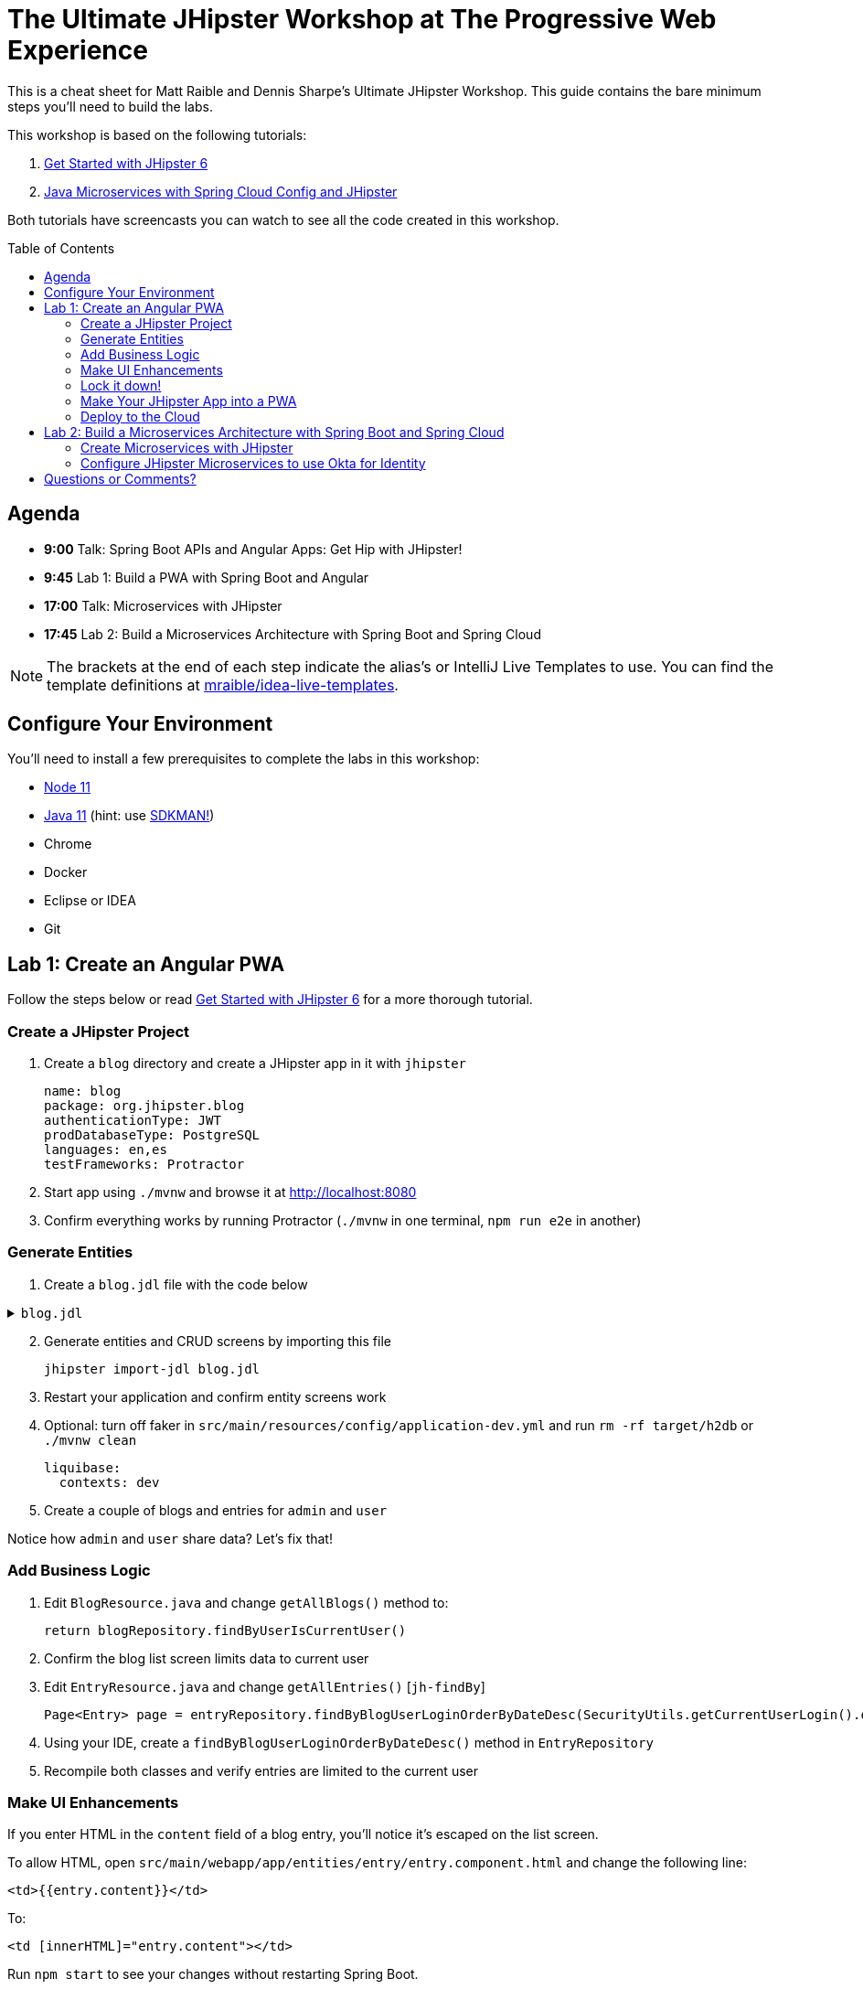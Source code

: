 = The Ultimate JHipster Workshop at The Progressive Web Experience
:toc: macro

This is a cheat sheet for Matt Raible and Dennis Sharpe's Ultimate JHipster Workshop. This guide contains the bare minimum steps you'll need to build the labs.

This workshop is based on the following tutorials:

1. https://github.com/mraible/jhipster6-demo[Get Started with JHipster 6]
2. https://developer.okta.com/blog/2019/05/23/java-microservices-spring-cloud-config[Java Microservices with Spring Cloud Config and JHipster]

Both tutorials have screencasts you can watch to see all the code created in this workshop.

toc::[]

== Agenda

* **9:00** Talk: Spring Boot APIs and Angular Apps: Get Hip with JHipster!
* **9:45** Lab 1: Build a PWA with Spring Boot and Angular
* **17:00** Talk: Microservices with JHipster
* **17:45** Lab 2: Build a Microservices Architecture with Spring Boot and Spring Cloud

NOTE: The brackets at the end of each step indicate the alias's or IntelliJ Live Templates to use. You can find the template definitions at https://github.com/mraible/idea-live-templates[mraible/idea-live-templates].

== Configure Your Environment

You'll need to install a few prerequisites to complete the labs in this workshop:

* https://nodejs.org[Node 11]
* https://adoptopenjdk.com[Java 11] (hint: use https://sdkman.io/[SDKMAN!])
* Chrome
* Docker
* Eclipse or IDEA
* Git

== Lab 1: Create an Angular PWA

Follow the steps below or read https://github.com/mraible/jhipster6-demo[Get Started with JHipster 6] for a more thorough tutorial.

=== Create a JHipster Project

. Create a `blog` directory and create a JHipster app in it with `jhipster`

  name: blog
  package: org.jhipster.blog
  authenticationType: JWT
  prodDatabaseType: PostgreSQL
  languages: en,es
  testFrameworks: Protractor

. Start app using `./mvnw` and browse it at <http://localhost:8080>

. Confirm everything works by running Protractor (`./mvnw` in one terminal, `npm run e2e` in another)

=== Generate Entities

. Create a `blog.jdl` file with the code below

.`blog.jdl`
[%collapsible]
====
[source]
----
entity Blog {
  name String required minlength(3),
  handle String required minlength(2)
}

entity Entry {
  title String required,
  content TextBlob required,
  date Instant required
}

entity Tag {
  name String required minlength(2)
}

relationship ManyToOne {
  Blog{user(login)} to User,
  Entry{blog(name)} to Blog
}

relationship ManyToMany {
  Entry{tag(name)} to Tag{entry}
}

paginate Entry, Tag with infinite-scroll
----
====
[start=2]
. Generate entities and CRUD screens by importing this file

  jhipster import-jdl blog.jdl

. Restart your application and confirm entity screens work

. Optional: turn off faker in `src/main/resources/config/application-dev.yml` and run `rm -rf target/h2db` or `./mvnw clean`

  liquibase:
    contexts: dev

. Create a couple of blogs and entries for `admin` and `user`

Notice how `admin` and `user` share data? Let's fix that!

=== Add Business Logic

. Edit `BlogResource.java` and change `getAllBlogs()` method to:

  return blogRepository.findByUserIsCurrentUser()

. Confirm the blog list screen limits data to current user

. Edit `EntryResource.java` and change `getAllEntries()` [`jh-findBy`]

  Page<Entry> page = entryRepository.findByBlogUserLoginOrderByDateDesc(SecurityUtils.getCurrentUserLogin().orElse(null), pageable);

. Using your IDE, create a `findByBlogUserLoginOrderByDateDesc()` method in `EntryRepository`

. Recompile both classes and verify entries are limited to the current user

=== Make UI Enhancements

If you enter HTML in the `content` field of a blog entry, you'll notice it's escaped on the list screen.

To allow HTML, open `src/main/webapp/app/entities/entry/entry.component.html` and change the following line:

  <td>{{entry.content}}</td>

To:

  <td [innerHTML]="entry.content"></td>

Run `npm start` to see your changes without restarting Spring Boot.

Next, import the entry list's layout to look more like a blog, replacing `<div class="table-responsive">` with the code below [`jh-entries`]

.`src/main/webapp/app/entities/entry/entry.component.html`
[%collapsible]
====
[source,html]
----
<div class="table-responsive" *ngIf="entries?.length > 0">
    <div infinite-scroll (scrolled)="loadPage(page + 1)" [infiniteScrollDisabled]="page >= links['last']" [infiniteScrollDistance]="0">
        <div *ngFor="let entry of entries; trackBy: trackId">
            <a [routerLink]="['/entry', entry.id, 'view' ]">
                <h2>{{entry.title}}</h2>
            </a>
            <small>Posted on {{entry.date | date: 'short'}} by {{entry.blog.user.firstName}}</small>
            <div [innerHTML]="entry.content"></div>
            <div class="btn-group mb-2 mt-1">
                <button type="submit"
                        [routerLink]="['/entry', entry.id, 'edit']"
                        class="btn btn-primary btn-sm">
                    <fa-icon [icon]="'pencil-alt'"></fa-icon>
                    <span class="d-none d-md-inline" jhiTranslate="entity.action.edit">Edit</span>
                </button>
                <button type="submit"
                        [routerLink]="['/', 'entry', { outlets: { popup: entry.id + '/delete'} }]"
                        replaceUrl="true"
                        queryParamsHandling="merge"
                        class="btn btn-danger btn-sm">
                    <fa-icon [icon]="'times'"></fa-icon>
                    <span class="d-none d-md-inline" jhiTranslate="entity.action.delete">Delete</span>
                </button>
            </div>
        </div>
    </div>
</div>
----
====

=== Lock it down!

If you try creating blogs and navigating to them by ID (in your brower's address bar), you'll be able to see them.

Add logic to `BlogResource#getBlog()` to make sure the current user owns the blog [`jh-get`].

[source,java]
----
if (blog.isPresent() && blog.get().getUser() != null &&
    !blog.get().getUser().getLogin().equals(SecurityUtils.getCurrentUserLogin().orElse(""))) {
    return new ResponseEntity<>("error.http.403", HttpStatus.FORBIDDEN);
}
----

Restart your app and confirm this security hole is fixed.

=== Make Your JHipster App into a PWA

To be a PWA requires three features:

. Your app must be served over HTTPS
. Your app must register a service worker so it can cache requests and work offline
. Your app must have a webapp manifest with installation information and icons

To force HTTPS in production, open `src/main/java/org/jhipster/blog/config/SecurityConfiguration.java` and add a rule to force a secure channel when an `X-Forwarded-Proto` header is sent. This header will be sent on cloud providers like Cloud Foundry and Heroku.

[source,java]
----
@Override
protected void configure(HttpSecurity http) throws Exception {
    http
        ...
    .and()
        .frameOptions()
        .deny()
    .and()
        .requiresChannel()
        .requestMatchers(r -> r.getHeader("X-Forwarded-Proto") != null)
        .requiresSecure()
    .and()
        .sessionManagement()
        ...
}
----

The https://developers.google.com/web/tools/workbox/modules/workbox-webpack-plugin[workbox-webpack-plugin] is configured already for generating a service worker, but it only works when running your app with a production profile. This is nice because it means your data isn't cached in the browser when you're developing.

To register a service worker, open `src/main/webapp/index.html` and uncomment the following block of code.

[source,html]
----
<script>
    if ('serviceWorker' in navigator) {
         navigator.serviceWorker
            .register('./service-worker.js')
            .then(function() { console.log('Service Worker Registered'); });
    }
</script>
----

The final feature — a webapp manifest — is included at `src/main/webapp/manifest.webapp`. It defines an app name, colors, and icons. You might want to adjust these for your app.

Start PostgreSQL with Docker, so you can run the `prod` profile.

  docker-compose -f src/main/docker/postgresql

Run `./mvnw -Pprod`, open `<http://localhost:8080>`, and test your app with Lighthouse (Chrome Developer Tools > Audits).

=== Deploy to the Cloud

IMPORTANT: Before deploying your PWA to production, you'll need to https://stackoverflow.com/questions/57979835/how-to-fix-uncaught-in-promise-bad-precaching-response-error-with-service-wo/57982417#57982417[fix a problem caused by Swagger UI].

. Build for production

  ./mvnw -Pprod verify

. Fix test failures by adding `@WithMockUser` to test methods and by setting a `User` on a blog by default in `BlogResourceIT.java`

  @Autowired
  private UserRepository userRepository;

  public Blog createEntity(EntityManager em) {
      Blog blog = new Blog()
              .name(DEFAULT_NAME)
              .handle(DEFAULT_HANDLE)
              .user(userRepository.findOneByLogin("user").get());
      return blog;
  }

. Run `./mvnw test` to verify tests are fixed

. Login to Heroku using `heroku login`

. Run `jhipster heroku`

. When process completes, run `heroku open`

. Test your production app with Lighthouse

. Fini!

The completed code for this section can be found https://github.com/oktadeveloper/ultimate-jhipster-workshop/tree/master/lab-pwa[on GitHub].

== Lab 2: Build a Microservices Architecture with Spring Boot and Spring Cloud

Follow the steps below or read https://developer.okta.com/blog/2019/05/23/java-microservices-spring-cloud-config[Java Microservices with Spring Cloud Config and JHipster] for a more thorough tutorial.

=== Create Microservices with JHipster

. Make a new directory and save this file to your hard drive in that directory

.`apps.jh`
[%collapsible]
====
[source]
----
application {
  config {
    baseName gateway,
    packageName com.okta.developer.gateway,
    applicationType gateway,
    authenticationType oauth2,
    prodDatabaseType postgresql,
    serviceDiscoveryType eureka,
    testFrameworks [protractor]
  }
  entities Blog, Post, Tag, Product
}

application {
  config {
    baseName blog,
    packageName com.okta.developer.blog,
    applicationType microservice,
    authenticationType oauth2,
    prodDatabaseType postgresql,
    serverPort 8081,
    serviceDiscoveryType eureka
  }
  entities Blog, Post, Tag
}

application {
  config {
    baseName store,
    packageName com.okta.developer.store,
    applicationType microservice,
    authenticationType oauth2,
    databaseType mongodb,
    devDatabaseType mongodb,
    prodDatabaseType mongodb,
    enableHibernateCache false,
    serverPort 8082,
    serviceDiscoveryType eureka
  }
  entities Product
}

entity Blog {
  name String required minlength(3),
  handle String required minlength(2)
}

entity Post {
  title String required,
  content TextBlob required,
  date Instant required
}

entity Tag {
  name String required minlength(2)
}

entity Product {
  title String required,
  price BigDecimal required min(0),
  image ImageBlob
}

relationship ManyToOne {
  Blog{user(login)} to User,
  Post{blog(name)} to Blog
}

relationship ManyToMany {
  Post{tag(name)} to Tag{post}
}

paginate Post, Tag with infinite-scroll
paginate Product with pagination

microservice Product with store
microservice Blog, Post, Tag with blog

// will be created under 'docker-compose' folder
deployment {
  deploymentType docker-compose
  appsFolders [gateway, blog, store]
  dockerRepositoryName "jmicro"
  consoleOptions [zipkin]
}
----
====
[start=2]
. Run `jhipster import-jdl apps.jh`

. Create an aggregator `pom.xml` in the root directory

  <?xml version="1.0" encoding="UTF-8"?>
  <project xmlns="http://maven.apache.org/POM/4.0.0" xmlns:xsi="http://www.w3.org/2001/XMLSchema-instance"
      xsi:schemaLocation="http://maven.apache.org/POM/4.0.0 http://maven.apache.org/xsd/maven-4.0.0.xsd">
      <modelVersion>4.0.0</modelVersion>
      <groupId>com.okta.developer</groupId>
      <artifactId>jhipster-parent</artifactId>
      <version>1.0.0-SNAPSHOT</version>
      <packaging>pom</packaging>
      <name>jhipster-parent</name>
      <modules>
          <module>gateway</module>
          <module>blog</module>
          <module>store</module>
      </modules>
  </project>

. Create Docker images for your Spring Boot apps

  mvn -Pprod verify com.google.cloud.tools:jib-maven-plugin:dockerBuild

. Run everything with Docker Compose

  cd docker-compose
  docker-compose up -d

. Add a `hosts` entry for Keycloak

  127.0.0.1  keycloak

. Show JHipster Registry at `http://localhost:8761` and gateway at `http://localhost:8080`

=== Configure JHipster Microservices to use Okta for Identity

. Create an https://developer.okta.com/signup[Okta Developer Account] if you don't already have one

. Create a web app on Okta, use `http://localhost:8080/login/oauth2/code/oidc` for redirect URI

. Edit your app and add `http://localhost:8080` as a logout redirect URI

. Add your Okta settings in Spring Cloud Config's `docker-compose/central-server-config/application.yml`

  spring:
    security:
      oauth2:
        client:
          provider:
            oidc:
              issuer-uri: https://{yourOktaDomain}/oauth2/default
          registration:
            oidc:
              client-id: {yourClientId}
              client-secret: {yourClientSecret}

. Restart all containers using `docker-compose restart`

. Prepare Okta for JHipster: `ROLE_ADMIN` group, groups in ID token, and JHipster Registry's redirect URIs

. Demo JHipster Registry and gateway log in with Okta

. Finito! 🤓

The completed code for this section can be found https://github.com/oktadeveloper/ultimate-jhipster-workshop/lab-microservices[on GitHub].

== Questions or Comments?

Please send a message to https://twitter.com/mraible[@mraible] or https://twitter.com/sharpedennis[@SharpeDennis] on Twitter.

